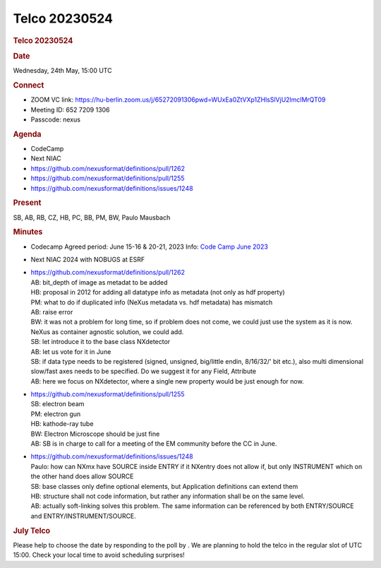 =================
Telco 20230524
=================

.. container:: content

   .. container:: page

      .. rubric:: Telco 20230524
         :name: telco-20230524
         :class: page-title

      .. rubric:: Date
         :name: Telco_20230524_date

      Wednesday, 24th May, 15:00 UTC

      .. rubric:: Connect
         :name: Telco_20230524_connect

      -  ZOOM VC link:
         https://hu-berlin.zoom.us/j/65272091306pwd=WUxEa0ZtVXp1ZHlsSlVjU2lmclMrQT09
      -  Meeting ID: 652 7209 1306
      -  Passcode: nexus

      .. rubric:: Agenda
         :name: Telco_20230524_agenda

      -  CodeCamp
      -  Next NIAC
      -  https://github.com/nexusformat/definitions/pull/1262
      -  https://github.com/nexusformat/definitions/pull/1255
      -  https://github.com/nexusformat/definitions/issues/1248

      .. rubric:: Present
         :name: Telco_20230524_present

      SB, AB, RB, CZ, HB, PC, BB, PM, BW, Paulo Mausbach

      .. rubric:: Minutes
         :name: Telco_20230524_minutes

      -  Codecamp Agreed period: June 15-16 & 20-21, 2023 Info: `Code
         Camp June 2023 <CodeCampJune2023.html>`__

      -  Next NIAC 2024 with NOBUGS at ESRF

      -  | https://github.com/nexusformat/definitions/pull/1262
         | AB: bit_depth of image as metadat to be added
         | HB: proposal in 2012 for adding all datatype info as metadata
           (not only as hdf property)
         | PM: what to do if duplicated info (NeXus metadata vs. hdf
           metadata) has mismatch
         | AB: raise error
         | BW: it was not a problem for long time, so if problem does
           not come, we could just use the system as it is now.
         | NeXus as container agnostic solution, we could add.
         | SB: let introduce it to the base class NXdetector
         | AB: let us vote for it in June
         | SB: if data type needs to be registered (signed, unsigned,
           big/little endin, 8/16/32/' bit etc.), also multi dimensional
           slow/fast axes needs to be specified. Do we suggest it for
           any Field, Attribute
         | AB: here we focus on NXdetector, where a single new property
           would be just enough for now.

      -  | https://github.com/nexusformat/definitions/pull/1255
         | SB: electron beam
         | PM: electron gun
         | HB: kathode-ray tube
         | BW: Electron Microscope should be just fine
         | AB: SB is in charge to call for a meeting of the EM community
           before the CC in June.

      -  | https://github.com/nexusformat/definitions/issues/1248
         | Paulo: how can NXmx have SOURCE inside ENTRY if it NXentry
           does not allow if, but only INSTRUMENT which on the other
           hand does allow SOURCE
         | SB: base classes only define optional elements, but
           Application definitions can extend them
         | HB: structure shall not code information, but rather any
           information shall be on the same level.
         | AB: actually soft-linking solves this problem. The same
           information can be referenced by both ENTRY/SOURCE and
           ENTRY/INSTRUMENT/SOURCE.

      .. rubric:: July Telco
         :name: Telco_20230524_july-telco

      Please help to choose the date by responding to the poll by
      . We are planning to hold the telco in the regular slot of UTC
      15:00. Check your local time to avoid scheduling surprises!
